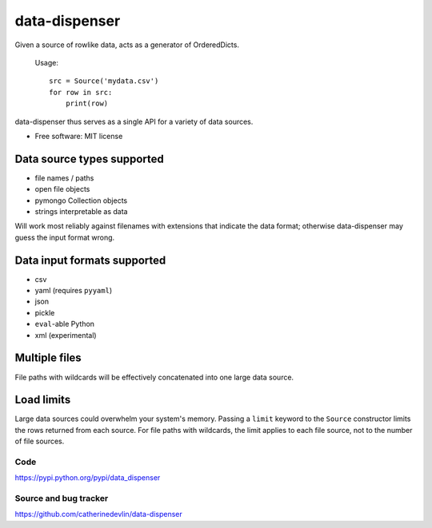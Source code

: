 ==============
data-dispenser
==============

Given a source of rowlike data, acts as a generator of OrderedDicts.

    Usage::

        src = Source('mydata.csv')
        for row in src:
            print(row)

data-dispenser thus serves as a single API for a variety of data sources.

* Free software: MIT license

Data source types supported
...........................

* file names / paths
* open file objects
* pymongo Collection objects
* strings interpretable as data 

Will work most reliably against filenames with extensions that indicate
the data format; otherwise data-dispenser may guess the input format wrong.

Data input formats supported
............................

* csv
* yaml (requires ``pyyaml``)
* json
* pickle
* ``eval``-able Python
* xml (experimental)

Multiple files
..............

File paths with wildcards will be
effectively concatenated into one large data source.

Load limits
...........

Large data sources could overwhelm your system's memory.  Passing a ``limit``
keyword to the ``Source`` constructor limits the rows returned from each
source.  For file paths with wildcards, the limit applies to each file
source, not to the number of file sources.

Code
----

https://pypi.python.org/pypi/data_dispenser

Source and bug tracker
----------------------

https://github.com/catherinedevlin/data-dispenser

